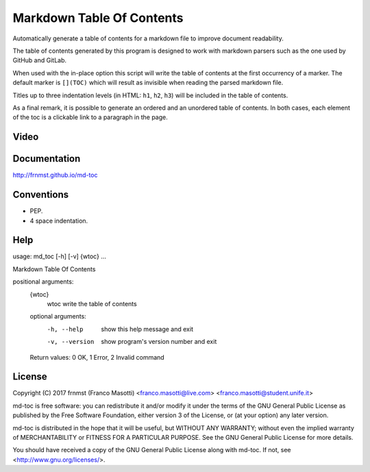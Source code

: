 Markdown Table Of Contents
==========================

Automatically generate a table of contents for a markdown file to improve
document readability.

The table of contents generated by this program is designed to work with
markdown parsers such as the one used by GitHub and GitLab.

When used with the in-place option this script will write the table of 
contents at the first occurrency of a marker. The default marker is ``[](TOC)`` 
which will result as invisible when reading the parsed markdown file.

Titles up to three indentation levels (in HTML: ``h1``, ``h2``, ``h3``) will be 
included in the table of contents.

As a final remark, it is possible to generate an ordered and an unordered table 
of contents. In both cases, each element of the toc is a clickable link to a 
paragraph in the page.

Video
-----

.. raw:: html

   <a href="https://asciinema.org/a/ZofyuF5xzNSuiu0XtzXdZcHaE"><img src="https://asciinema.org/a/ZofyuF5xzNSuiu0XtzXdZcHaE.png"></a>

Documentation
-------------

http://frnmst.github.io/md-toc

Conventions
-----------

- PEP.
- 4 space indentation.

Help
----

::

usage: md_toc [-h] [-v] {wtoc} ...

Markdown Table Of Contents

positional arguments:
  {wtoc}
    wtoc         write the table of contents

  optional arguments:
    -h, --help     show this help message and exit
    -v, --version  show program's version number and exit

  Return values: 0 OK, 1 Error, 2 Invalid command

License
-------

Copyright (C) 2017 frnmst (Franco Masotti) <franco.masotti@live.com>
<franco.masotti@student.unife.it>

md-toc is free software: you can redistribute it and/or modify
it under the terms of the GNU General Public License as published by
the Free Software Foundation, either version 3 of the License, or
(at your option) any later version.

md-toc is distributed in the hope that it will be useful,
but WITHOUT ANY WARRANTY; without even the implied warranty of
MERCHANTABILITY or FITNESS FOR A PARTICULAR PURPOSE.  See the
GNU General Public License for more details.

You should have received a copy of the GNU General Public License
along with md-toc.  If not, see <http://www.gnu.org/licenses/>.
          
